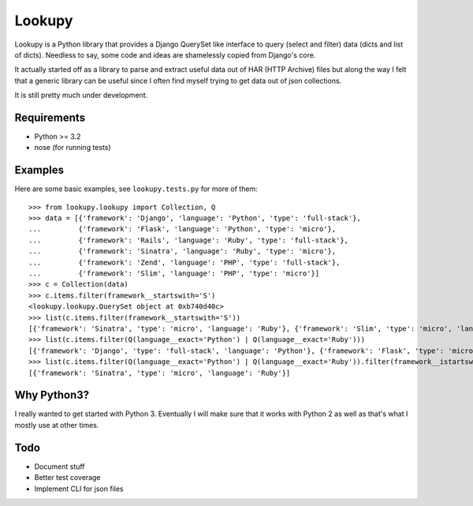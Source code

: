 Lookupy
=======

Lookupy is a Python library that provides a Django QuerySet like
interface to query (select and filter) data (dicts and list of
dicts). Needless to say, some code and ideas are shamelessly copied
from Django's core.

It actually started off as a library to parse and extract useful data
out of HAR (HTTP Archive) files but along the way I felt that a
generic library can be useful since I often find myself trying to get
data out of json collections.

It is still pretty much under development.


Requirements
------------

* Python >= 3.2
* nose (for running tests)


Examples
--------

Here are some basic examples, see ``lookupy.tests.py`` for more of them::

    >>> from lookupy.lookupy import Collection, Q
    >>> data = [{'framework': 'Django', 'language': 'Python', 'type': 'full-stack'},
    ...         {'framework': 'Flask', 'language': 'Python', 'type': 'micro'},
    ...         {'framework': 'Rails', 'language': 'Ruby', 'type': 'full-stack'},
    ...         {'framework': 'Sinatra', 'language': 'Ruby', 'type': 'micro'},
    ...         {'framework': 'Zend', 'language': 'PHP', 'type': 'full-stack'},
    ...         {'framework': 'Slim', 'language': 'PHP', 'type': 'micro'}]
    >>> c = Collection(data)
    >>> c.items.filter(framework__startswith='S')
    <lookupy.lookupy.QuerySet object at 0xb740d40c>
    >>> list(c.items.filter(framework__startswith='S'))
    [{'framework': 'Sinatra', 'type': 'micro', 'language': 'Ruby'}, {'framework': 'Slim', 'type': 'micro', 'language': 'PHP'}]
    >>> list(c.items.filter(Q(language__exact='Python') | Q(language__exact='Ruby')))
    [{'framework': 'Django', 'type': 'full-stack', 'language': 'Python'}, {'framework': 'Flask', 'type': 'micro', 'language': 'Python'}, {'framework': 'Rails', 'type': 'full-stack', 'language': 'Ruby'}, {'framework': 'Sinatra', 'type': 'micro', 'language': 'Ruby'}]
    >>> list(c.items.filter(Q(language__exact='Python') | Q(language__exact='Ruby')).filter(framework__istartswith='s'))
    [{'framework': 'Sinatra', 'type': 'micro', 'language': 'Ruby'}]


Why Python3?
------------

I really wanted to get started with Python 3. Eventually I will make
sure that it works with Python 2 as well as that's what I mostly use
at other times.


Todo
----

* Document stuff
* Better test coverage
* Implement CLI for json files


